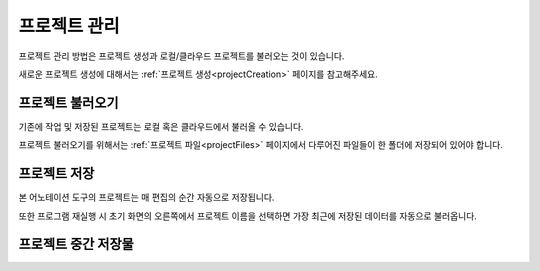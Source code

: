 .. _project:

프로젝트 관리
===================================================

프로젝트 관리 방법은 프로젝트 생성과 로컬/클라우드 프로젝트를 불러오는 것이 있습니다.

새로운 프로젝트 생성에 대해서는 :ref:`프로젝트 생성<projectCreation>` 페이지를 참고해주세요.


프로젝트 불러오기
^^^^^^^^^^^^^^^^^^^^^^^
기존에 작업 및 저장된 프로젝트는 로컬 혹은 클라우드에서 불러올 수 있습니다.

프로젝트 불러오기를 위해서는 :ref:`프로젝트 파일<projectFiles>` 페이지에서 다루어진 파일들이 한 폴더에 저장되어 있어야 합니다.


프로젝트 저장
^^^^^^^^^^^^^^^^^^^^^^^

본 어노테이션 도구의 프로젝트는 매 편집의 순간 자동으로 저장됩니다.

또한 프로그램 재실행 시 초기 화면의 오른쪽에서 프로젝트 이름을 선택하면 가장 최근에 저장된 데이터를 자동으로 불러옵니다.


프로젝트 중간 저장물
^^^^^^^^^^^^^^^^^^^^^^^^^^^^